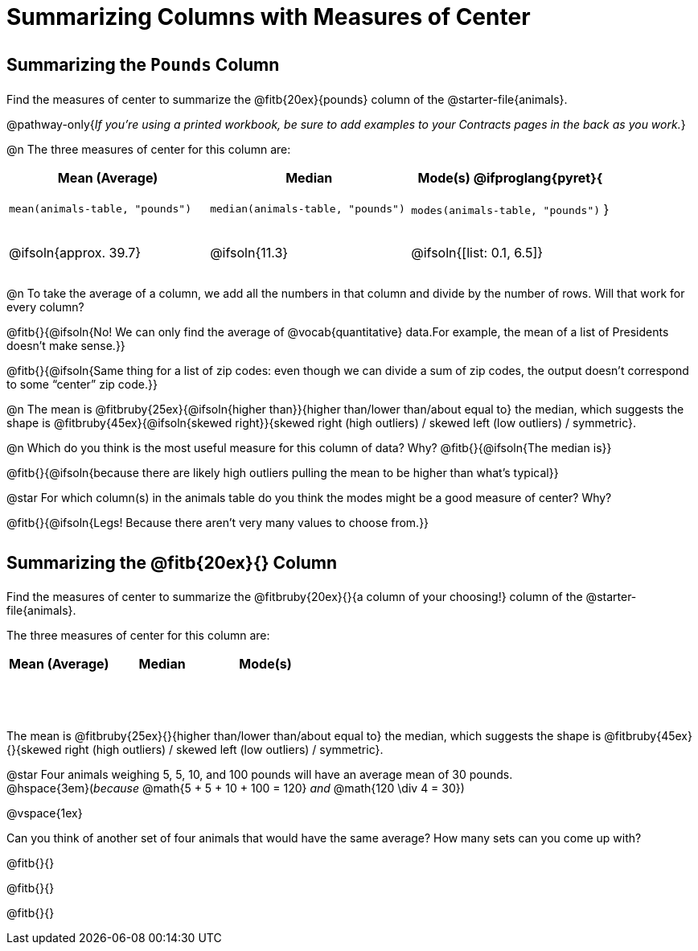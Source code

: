 = Summarizing Columns with Measures of Center

++++
<style>
tbody td { height: 6ex; }
h2, h2 .fitb { padding-top: 0.5rem; line-height: 1.5em; }

/* Push content to the top (instead of the default vertical distribution), which was leaving empty space at the top. */
#content { display: block !important; }
</style>
++++

== Summarizing the `Pounds` Column

Find the measures of center to summarize the @fitb{20ex}{pounds} column of the @starter-file{animals}.

@pathway-only{_If you're using a printed workbook, be sure to add examples to your Contracts pages in the back as you work._}

@n The three measures of center for this column are:

[cols="^1a,^1a,^1a",options="header"]
|===
| Mean (Average) 		| Median 		| Mode(s)

@ifproglang{pyret}{
| `mean(animals-table, "pounds")`
| `median(animals-table, "pounds")`
| `modes(animals-table, "pounds")`
}

| @ifsoln{approx. 39.7} | @ifsoln{11.3} | @ifsoln{[list: 0.1, 6.5]}
|===

@n To take the average of a column, we add all the numbers in that column and divide by the number of rows. Will that work for every column?

@fitb{}{@ifsoln{No! We can only find the average of @vocab{quantitative} data.For example, the mean of a list of Presidents doesn’t make sense.}}

@fitb{}{@ifsoln{Same thing for a list of zip codes: even though we can divide a sum of zip codes, the output doesn’t correspond to some “center” zip code.}}

@n The mean is @fitbruby{25ex}{@ifsoln{higher than}}{higher than/lower than/about equal to} the median, which suggests the shape is @fitbruby{45ex}{@ifsoln{skewed right}}{skewed right (high outliers) / skewed left (low outliers) / symmetric}.

@n Which do you think is the most useful measure for this column of data? Why? @fitb{}{@ifsoln{The median is}}

@fitb{}{@ifsoln{because there are likely high outliers pulling the mean to be higher than what's typical}}

@star For which column(s) in the animals table do you think the modes might be a good measure of center? Why? 

@fitb{}{@ifsoln{Legs! Because there aren't very many values to choose from.}}

== Summarizing the @fitb{20ex}{} Column

Find the measures of center to summarize the @fitbruby{20ex}{}{a column of your choosing!} column of the @starter-file{animals}.

The three measures of center for this column are:

[cols="^1a,^1a,^1a",options="header"]
|===
| Mean (Average) 		| Median 		 | Mode(s)
| 						| 				 | 
|===

The mean is @fitbruby{25ex}{}{higher than/lower than/about equal to} the median, which suggests the shape is @fitbruby{45ex}{}{skewed right (high outliers) / skewed left (low outliers) / symmetric}.

@star Four animals weighing 5, 5, 10, and 100 pounds will have an average mean of 30 pounds. +
@hspace{3em}(_because_ @math{5 + 5 + 10 + 100 = 120} _and_ @math{120 \div 4 = 30}) 

@vspace{1ex}

Can you think of another set of four animals that would have the same average? How many sets can you come up with?

@fitb{}{}

@fitb{}{}

@fitb{}{}
